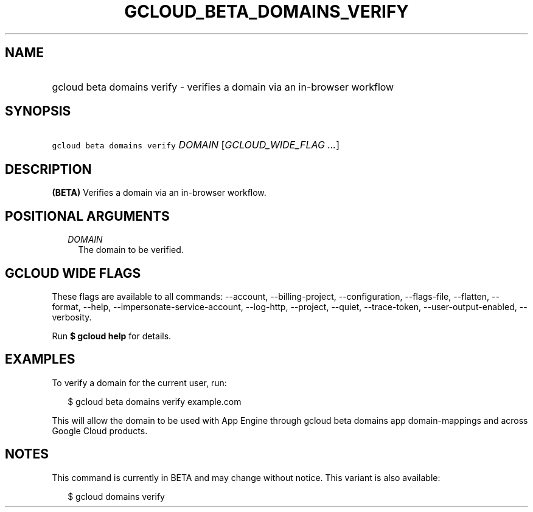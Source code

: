 
.TH "GCLOUD_BETA_DOMAINS_VERIFY" 1



.SH "NAME"
.HP
gcloud beta domains verify \- verifies a domain via an in\-browser workflow



.SH "SYNOPSIS"
.HP
\f5gcloud beta domains verify\fR \fIDOMAIN\fR [\fIGCLOUD_WIDE_FLAG\ ...\fR]



.SH "DESCRIPTION"

\fB(BETA)\fR Verifies a domain via an in\-browser workflow.



.SH "POSITIONAL ARGUMENTS"

.RS 2m
.TP 2m
\fIDOMAIN\fR
The domain to be verified.


.RE
.sp

.SH "GCLOUD WIDE FLAGS"

These flags are available to all commands: \-\-account, \-\-billing\-project,
\-\-configuration, \-\-flags\-file, \-\-flatten, \-\-format, \-\-help,
\-\-impersonate\-service\-account, \-\-log\-http, \-\-project, \-\-quiet,
\-\-trace\-token, \-\-user\-output\-enabled, \-\-verbosity.

Run \fB$ gcloud help\fR for details.



.SH "EXAMPLES"

To verify a domain for the current user, run:

.RS 2m
$ gcloud beta domains verify example.com
.RE

This will allow the domain to be used with App Engine through gcloud beta
domains app domain\-mappings and across Google Cloud products.



.SH "NOTES"

This command is currently in BETA and may change without notice. This variant is
also available:

.RS 2m
$ gcloud domains verify
.RE

